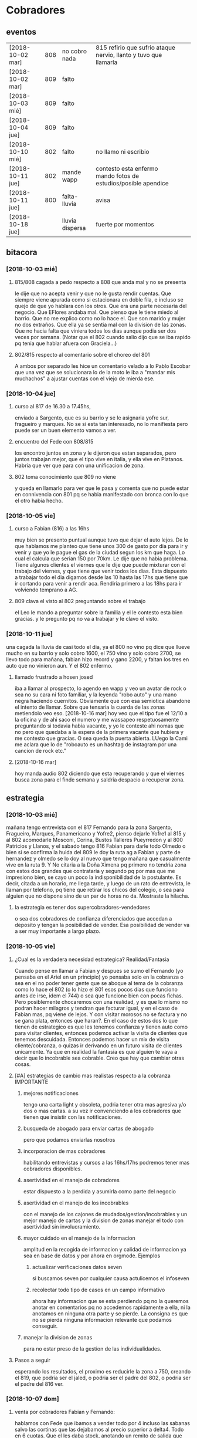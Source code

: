 
* Cobradores
** eventos
| [2018-10-02 mar] | 808 | no cobro nada   | 815 refirio que sufrio ataque nervio, llanto y tuvo que llamarla |   |   |
| [2018-10-02 mar] | 809 | falto           |                                                                  |   |   |
| [2018-10-03 mié] | 809 | falto           |                                                                  |   |   |
| [2018-10-04 jue] | 809 | falto           |                                                                  |   |   |
| [2018-10-10 mié] | 802 | falto           | no llamo ni escribio                                             |   |   |
| [2018-10-11 jue] | 802 | mande wapp      | contesto esta enfermo mando fotos de estudios/posible apendice   |   |   |
| [2018-10-11 jue] | 800 | falta-lluvia    | avisa                                                            |   |   |
| [2018-10-18 jue] |     | lluvia dispersa | fuerte por momentos                                              |   |   |
** bitacora
*** [2018-10-03 mié] 
**** 815/808 cagada a pedo respecto a 808 que anda mal y no se presenta
le dije que no acepta venir y que no le gusta rendir cuentas. Que
siempre viene apurada como si estacionara en doble fila, e incluso se
quejo de que yo hablara con los otros. Que era una parte necesaria del
negocio. Que EFlores andaba mal. Que pienso que le tiene miedo al
barrio. Que no me explico como no lo hace el. Que son marido y mujer
no dos extraños. Que ella ya se sentia mal con la division de las
zonas. Que no hacia falta que viniera todos los dias aunque podia ser
dos veces por semana. (Notar que el 802 cuando salio dijo que se iba
rapido pq tenia que hablar afuera con Graciela...)
**** 802/815 respecto al comentario sobre el choreo del 801
A ambos por separado les hice un comentario velado a lo Pablo Escobar
que una vez que se solucionara lo de la moto le iba a "mandar mis
muchachos" a ajustar cuentas con el viejo de mierda ese.
*** [2018-10-04 jue]
**** curso al 817 de 16.30 a 17.45hs, 
enviado a Sargento, que es su barrio y se le asignaria yofre sur,
fragueiro y marques. No se si esta tan interesado, no lo manifiesta
pero puede ser un buen elemento vamos a ver. 
**** encuentro del Fede con 808/815
los encontro juntos en zona y le dijeron que estan separados, pero
juntos trabajan mejor, que el tipo vive en italia, y ella vive en
Platanos. Habria que ver que para con una unificacion de zona. 
**** 802 toma conocimiento que 809 no viene
y queda en llamarlo para ver que le pasa y comenta que no puede estar
en connivencia con 801 pq se habia manifestado con bronca con lo que
el otro habia hecho.
*** [2018-10-05 vie]
**** curso a Fabian (816) a las 16hs
muy bien se presento puntual aunque tuvo que dejar el auto lejos. De
lo que hablamos me planteo que tiene unos 300 de gasto por dia para ir
y venir y que yo le pague el gas de la ciudad segun los km que haga. 
Lo cual el calcula que serian 150 por 70km. Le dije que no habia
problema. Tiene algunos clientes el viernes que le dije que puede
mixturar con el trabajo del viernes, y que tiene que venir todos los
dias. Esta dispuesto a trabajar todo el dia digamos desde las 10 hasta
las 17hs que tiene que ir cortando para venir a rendir aca. Rendiria
primero a las 18hs para ir volviendo temprano a AG. 
**** 809 clava el visto al 802 preguntando sobre el trabajo
el Leo le mando a preguntar sobre la familia y el le contesto esta
bien gracias. y le pregunto pq no va a trabajar y le clavo el visto.
*** [2018-10-11 jue]
una cagada la lluvia de casi todo el dia, ya el 800 no vino pq dice
que llueve mucho en su barrio y solo cobro 1600, el 750 vino y solo
cobro 2700, se llevo todo para mañana, fabian hizo record y gano 2200,
y faltan los tres en auto que no vinieron aun. Y el 802 enfermo.
**** llamado frustrado a hosen josed 
iba a llamar al prospecto, lo agendo en wapp y veo un avatar de rock o
sea no su cara ni foto familiar, y la leyenda "robo auto" y una mano
negra haciendo cuernitos. Obviamente que con esa semiotica abandone el
intento de llamar. Sobre que tensaria la cuerda de las zonas
metiendolo veo eso.
[2018-10-16 mar] hoy veo que el tipo fue el 12/10 a la oficina y de
ahi saco el numero y me wassapeo respetuosamente preguntando si
todavia habia vacante, y yo le conteste ahi nomas que no pero que
quedaba a la espera de la primera vacante que hubiera y me contesto
que gracias. O sea queda la puerta abierta. LUego la Cami me aclara
que lo de "roboauto es un hashtag de instagram por una cancion de rock
etc."
**** [2018-10-16 mar]
hoy manda audio 802 diciendo que esta recuperando y que el viernes
busca zona para el finde semana y saldria despacio a recuperar zona.
** estrategia
*** [2018-10-03 mié]
mañana tengo entrevista con el 817 Fernando para la zona Sargento,
Fragueiro, Marques, Panamericano y Yofre2, pienso dejarle Yofre1 al
815 y al 802 acomodarle Mosconi, Corina, Bustos Talleres Pueyrredon y
al 800 Patricios y Llanos, y el sabado tengo 816 Fabian para darle
todo Olmedo o bien si se confirma la huida del 809 le doy la ruta ag a
Fabian y parte de hernandez y olmedo se lo doy al nuevo que tengo
mañana que casualmente vive en la ruta 9. 
Y No citaria a la Doña Ximena pq primero no tendria zona con estos dos
grandes que contrataria y segundo pq por mas que me impresiono bien,
se cayo un poco la indisponibilidad de la postulante. Es decir, citada
a un horario, me llega tarde, y luego de un rato de entrevista, le
llaman por telefono, pq tiene que retirar los chicos del colegio, o
sea para alguien que no dispone sino de un par de horas no
da. Mostraste la hilacha. 
**** la estrategia es tener dos supercobradores-vendedores
o sea dos cobradores de confianza diferenciados que accedan a deposito
y tengan la posibilidad de vender. Esa posibilidad de vender va a ser
muy importante a largo plazo. 
*** [2018-10-05 vie]
**** ¿Cual es la verdadera necesidad estrategica? Realidad/Fantasia
Cuando pense en llamar a Fabian y despues se sumo el Fernando (yo
pensaba en el Ariel en un principio) yo pensaba solo en la cobranza o
sea en el no poder tener gente que se aboque al tema de la cobranza
como lo hace el 802 (o lo hizo el 801 esos pocos dias que funciono
antes de irse, idem el 744) o sea que funcione bien con pocas
fichas. Pero posiblemente chocaremos con una realidad, y es que lo
mismo no podran hacer milagros y tendran que facturar igual, y en el
caso de Fabian mas, pq viene de lejos. Y con visitar morosos no se
factura y no se gana plata, entonces que haran?. En el caso de estos
dos lo que tienen de estrategico es que les tenemos confianza y tienen
auto como para visitar clientes, entonces podemos activar la visita de
clientes que tenemos descuidada. Entonces podemos hacer un mix de
visita cliente/cobranza, o quizas ir derivando en un futuro visita de
clientes unicamente.
Ya que en realidad la fantasia es que alguien te vaya a decir que lo
incobrable sea cobrable. 
Creo que hay que cambiar otras cosas.
**** [#A] estrategias de cambio mas realistas respecto a la cobranza :IMPORTANTE:
***** mejores notificaciones
tengo una carta light y obsoleta, podria tener otra mas agresiva y/o
dos o mas cartas.
a su vez ir convenciendo a los cobradores que tienen que insistir con
las notificaciones.
***** busqueda de abogado para enviar cartas de abogado
pero que podamos enviarlas nosotros
***** incorporacion de mas cobradores 
habilitando entrevistas y cursos a las 16hs/17hs podremos tener mas
cobradores disponibles.
***** asertividad en el manejo de cobradores
estar dispuesto a la perdida y asumirla como parte del negocio
***** asertividad en el manejo de los incobrables
con el manejo de los cajones de mudados/gestion/incobrables y un mejor
manejo de cartas y la division de zonas manejar el todo con
asertividad sin involucramiento.
***** mayor cuidado en el manejo de la informacion
amplitud en la recogida de informacion y calidad de informacion ya sea
en base de datos y por ahora en orgmode. Ejemplos
****** actualizar verificaciones datos seven
si buscamos seven por cualquier causa actulicemos el infoseven
****** recolectar todo tipo de casos en un campo informativo
ahora hay informacion que se esta perdiendo pq no la queremos anotar
en comentarios pq no accedemos rapidamente a ella, ni la anotamos en
ninguna otra parte y se pierde. La consigna es que no se pierda
ninguna informacion relevante que podamos conseguir.
***** manejar la division de zonas
para no estar preso de la gestion de las individualidades.
**** Pasos a seguir
esperando los resultados, el proximo es reducirle la zona a 750,
creando el 819, que podria ser el jaled, o podria ser el padre del
802, o podria ser el padre del 816 ver.  
*** [2018-10-07 dom]
**** venta por cobradores Fabian y Fernando:
hablamos con Fede que ibamos a vender todo por 4 incluso las sabanas
salvo las cortinas que las dejabamos al precio superior a delta4. Todo
en 6 cuotas. Que el les daba stock, anotando un remito de salida que
me mandaba en foto. Yo iba a programar un stock individual. Le ibamos
a pagar el 10% sobre la venta en forma mensual simpre que se pague la
primer cuota de lo vendido, para evitar las devoluciones y los
incobrables como son ellos mismos los que cobran. Entonces yo mismo
iba a administrar todo eso.
**** sobre el colgar el diploma de la Romi adelante
que era inconveniente a pesar que a mi me gustaba, pq iba a hacer
cascara con la profesion de mi hija, pero era verdad el riesgo de
ensuciarla definitivamente con la escoria que la pudiera salpicar era
grande y muy dificil de limpiar, entonces decidimos sacarlo.
*** [2018-10-11 jue]
a hoy como van las cosas con Fabian veo que realmente es un excelente
cobrador con una proyeccion a "venta agregada" y eso cerraria muy bien
para el y para nosotros, idem para el Fernando. Y para los otros. 
No se veria por el momento una postura como la de dias atras que
pensaba una dedicacion a hacer venta recorriendo clientes no creo que
podamos cobrar todo, pq no tenemos cobradores.
*** [2018-10-14 dom]
habria que preparar a ambos nuevos para los dias dificiles pq como se
cobra por dia irlos preparandolos en el sentido que hay para cobrar
una suma que va a entrar si o si todo el mes, y una cantidad de venta
que pueden hacer y eso lo van a cobrar por mes, para que no tengan
bajon animico alguno. Y sepan que todo es parte de una estrategia.
*** [2018-10-17 mié]
Luego de ver el resultado de hoy de 817 y los resultados de 815, llego
a la conclusion que necesito urgente captar por wapp como antes un par
de cobradores con moto con experiencia y arriesgarse a un par
nuevos. Hay que reducir zonas urgente. Nadie tiene que tener una zona
asignada mayor a 150k, y algunos menos (p.e. 800/802). Eso me da lugar
a uno o dos mas. No es que sea malo el 817 es que le estamos asignando
demasiada zona. Y quedan zonas sin cubrir. 
** recibos faltantes
| fecha            |    rbo | cobr |
| [2018-10-04 jue] | 274849 | 800  |
|                  |        |      |
** planillas robadas
se indica el dia de procesamiento en el pasado de Recibos
*** 731 [2018-06-11 lun]
*** 812 [2018-06-22 vie]
*** 744 [2018-09-03 lun]
*** 813 [2018-09-13 jue] 2846
*** 801 [2018-09-21 vie] 2887
| 275712 |      |                  |
| 275710 |      |                  |
| 273889 |  410 | [2018-09-21 vie] |
| 273890 |      |                  |
| 273891 |  690 | [2018-09-21 vie] |
| 273640 |  265 | [2018-09-22 sáb] |
| 273641 |  270 | [2018-09-22 sáb] |
| 273642 |  160 | [2018-09-22 sáb] |
| 273643 |  540 | [2018-09-26 mié] |
| 273644 |  250 | [2018-09-26 mié] |
| 274884 |  300 | [2018-09-28 vie] |
| 274885 |  700 | [2018-09-27 jue] |
| 274886 |      |                  |
| 274887 |  500 | ?                |
| 274888 |      |                  |
| 274889 |      |                  |
| 274890 |      |                  |
| 273196 |      |                  |
| 273197 |      |                  |
| 273198 |      |                  |
| 273199 |      |                  |
| 273607 |      |                  |
| 273608 |      |                  |
| 273609 |      |                  |
| 273610 |      |                  |
|        | 4085 |                  |
#+TBLFM: @>$2=vsum(@3$2..@25$2)
*** 809 [2018-10-03 mié] 2934
| 273225 |       |     |                  |     |
| 273226 | 67750 | 200 |                  |     |
| 273227 |       |     |                  |     |
| 273228 | 67830 | 290 |                  |     |
| 273229 | 67555 | 60? |                  |     |
| 273230 |       |     |                  |     |
| 273231 |       |     |                  |     |
| 273232 |       |     |                  |     |
| 273233 | 67698 | 480 | [2018-10-05 vie] | SI2 |
| 273234 |       |     |                  |     |
| 273235 |       |     |                  |     |
| 273236 |       |     |                  |     |
| 273237 |       |     |                  |     |
| 273238 |       |     |                  |     |
| 273239 |       |     |                  |     |
| 273240 |       |     |                  |     |
| 273241 |       |     |                  |     |
| 273242 |       |     |                  |     |
| 273243 |       |     |                  |     |
| 273244 |       |     |                  |     |
| 273245 |       |     |                  |     |
| 273246 |       |     |                  |     |
| 273247 |       |     |                  |     |
| 273248 |       |     |                  |     |
| 273249 |       |     |                  |     |
** documentos llevados a calle
** casos cobradores
*** 816                                                               :816:
**** TODO Dorado Mayra cta 67555                                :Congreso:
SCHEDULED: <2018-11-02 vie>
tiene un recibo cobrado por 809 [[*809 %5B2018-10-02 mar%5D 2934][809 {2018-10-02 mar} 2934]] 
que no se vio la fecha pero viendo la trayectoria de cobros yo le pase
que le cobro solo 60 pesos. Si la mina pita que muestre recibo.
**** TODO Altamirano Sergio                                          :SI3:
Isabella 2110 caso que la hijita le dijo que habia devuelto pero tenia
pagadas cuatro cuotas. 
**** TODO Flores Luciano Helguera 5629                            :Olmedo:
quiere cambiar los articulos por otros pq la mujer lo reto. 
lleva doc para traerse las cosas
**** TODO Torres Laura Tte la Corte 4937                        :Ferreyra:
devolucion tumultuosa lleva doc
**** TODO Quiles/Jara Wanda Murgiondo 4557                       :Carcano:
dicen que tienen 3 toallones fallados. Se indico cambiarlos pero
primero cobrar las dos cuotas atrasada que a la fecha serian 1600, a
cara de perro. Jara Wanda es una mala venta (ver mas abajo.)
*** 802                                                               :802:
**** TODO Reartes Elba Baradero 3221                           :Hernandez:
supuestamente 750 le hicieron ver la cortina el hijo de la Sra que una
era mas corta que la otra el paño, pero esta colgada!!! y pretendia
cambio, y no pago, luego 750 cambio de zona
**** TODO Sa Graciela Pergamino 3688                           :Hernandez:
sra pago cuota, compro dos cortinas y quiere devolver una,
supuestamente que no uso por eso pago la mitad de la cuota, pq dice
que no le sirve.
*** 817                                                               :817:
**** TODO doc 66052 llevar - wapp 3193143                       :YofreSur:
SCHEDULED: <2018-10-19 vie>
pidio documento y justo no esta. La unica posibilidad es que este
desacomodado en el toco que tengo en el cajon.
**** TODO Contreras Silvina Nadal 1716                          :YofreSur:
este es un caso que se mudo de ahi pero dejo una empleada en la
verduleria, parece como que es dueña de esa casa, o sea es al reves de
todos los casos que tenemos, que la empleada se va. 
**** DONE Rodriguez Lorena Vacaro 1433                          :YofreSur:
- State "DONE"       from "TODO"       [2018-10-17 mié 20:28]
dice que los manteles los devolvio. averiguar a quien, que constancia
tiene. Creo que muestra el papel blanco que dice ahi mismo devuelto,
pero eso no tiene ningun valor pq puede haberlo escrito ella misma.
Fue un error nuestro pq la devolucion la hizo el Fede mismo y me la
aviso por un mensaje de audio y yo no lo procese en el momento. Recien
cuando me describe bien el caso el cobrador ato cabos y lo soluciono.
**** TODO Pereyra Lidia Gable 3710                              :YofreSur:
reclama cortinas, pero cuando las vio si bien es cierto que estan
chingueadas estaban manchadas, y la mujer no supo explicarse.
**** TODO Rigoni Giuliano Gomez Pereyra 3083                    :Sargento:
quiere cambiar un mantel (compro dos y va bien en los pagos)
*** 815                                                               :815:
**** TODO traer mercaderia devolucion cta 69960
SCHEDULED: <2018-10-17 mié>
y preguntar causa
** captacion
registrar todos los avisos que ponga/ textos dias costo etc.
respuesta. casos contestados / estadisticas 
registrar todos los casos entrevistados en oficina con todos los datos 
y obviamente todos los casos fallidos en pocos dias con sus
respectivas informaciones y explicaciones.
*** avisos
**** fecha/cantidades/experiencias/etc.
* tareas
** DONE traer los docs "a devolver de la oficina"
- State "DONE"       from "TODO"       [2018-10-04 jue 18:38]
y encarpetarlos en un nepako y tenerlos en dpto


 no tiene sentido tener esos documentos en la oficina pq no fueron
 reclamados y se van a terminar perdiendo. Ya los nepakie y los voy a
 llevar al dpto.
** TODO hacer carta fuerte para subidos al seven 
con monto super alto que cause impacto. 
** TODO revisar listados seven subidos dni erroneos
DEADLINE: <2018-10-24 mié>
y corregir la base de datos, sino cuando demos las bajas no las toman
* ventas
** devoluciones
| fecha            | prom | zona     |      DNI |   | direccion        | articulos    | estado    | cobr | multa | t/p | excusa                                       |
| [2018-10-04 jue] |  792 | YofreSur |  4132831 |   | Alsina 1352      | indu1/cocina | 9 puntos  |  802 | no    | t   | viaje pq operaban a alguien                  |
| [2018-10-05 vie] |  768 | Coops    | 25267386 |   | Mna 36-23        | cor/coc/man  | 7 puntos  |  802 | no    | t   | no expresa                                   |
| [2018-10-05 vie] |  796 | Revol    |  4707724 |   | Necochea 2748    | cor/coc      | 9 puntos  |  802 | no    | t   | no expresa                                   |
| [2018-10-05 vie] |  811 | Flores   | 22772903 |   | Mna 40-7 Aspasia | cor          | 8 puntos  |  808 | no    | p   | incobrabilidad                               |
| [2018-10-09 mar] |  796 | Olmedo   |  6257697 |   | Bogado 5770      | toallon      |           |  816 | no    | p   | no puede pagar/queja sobre el otro articulo  |
| [2018-10-11 jue] |  796 | Ferreyra | 12483041 |   | de la Corte 4950 | toallon/mant | pos.usado |  816 | no    | t   | saco bajo amenaza de no pagar y demas        |
| [2018-10-16 mar] |  792 | Liceo    | 25427192 |   | Rodo 4558        | cort/toallon |           |  815 | no    | t   |                                              |
| [2018-10-18 jue] |  768 | Olmedo   | 28657513 | M | Helguera 5629    | cort/coc     | 9 puntos  |  816 | no    | t   | la mujer lo reto pq no era eso lo que queria |
| [2018-10-18 jue] |  792 | Ferreyra | 18669929 | F | de la Corte 4937 | indu2        | 9 puntos  |  816 | no    | t   | zona roja / no puede pagar                   |
| [2018-10-18 jue] |  792 | Olmedo   | 20870608 | F | Huidobro         | cor/nau      | 8 puntos  |  816 | no    | t   | mujer devuelve pq marido la abandono         |
|                  |      |          |          |   |                  |              |           |      |       |     |                                              |
** condonados
| cuenta | excta | actu | seven | fecha seven      | flag | comentarios                                                                   |
|  70063 | 59372 | 1031 | seven | [2017-04-20 jue] | NVM  |                                                                               |
|  69969 | 58334 | 2526 |       |                  |      | No vender mas. Insolvente, irresponsable. Dice que devolvio la cortina a 747. |
|  69933 | 41164 | 2310 |       |                  |      | ninguno: pero no habia pagado nunca de 13 cuotas pago una.                    |
|  69704 | 58239 | 1200 | seven |                  |      | dice que devolvio la cortina a una mujer petiza en un auto                    |
** casos de malas ventas
*** Dominica 1960
[2018-05-18 vie] se vende a Muñoz Alfredo 2130 y se revende a Tobares
Silvana 1560, siendo que esta ultima en ese momento  debia la cuota de
feb y marzo de 2018 y el ultimo pago que habia hecho era el 4/5/18
luego de no pagar desde 10/17, y todo sobre una cuota de 145, y que el
historial del seven decia: sev tatymania / bco columbia 25k sit 1//
OJO MORA en la casa, pq ademas en la casa hay una vieja que nos habia
clavado en 2015. Obvio que no se pago un centavo de ninguna cuenta
desde ese momento en adelante. (en ese caso se repartieron las
comisiones 787 y 796 siendo que eran la misma casa). Ahora va Fabian y
le dicen que Muñoz que es un viejo y posible dueño de la casa se mudo!!.
*** Tierra del Fuego 1280
[2018-09-17 lun] se vende 1950 cuando tenia un saldo de 1035 atrasado
con fecha  julio y agosto y el ultimo pago era del 13/8 y venia dando
pagos irregulares nunca dando la cuota entera desde abril, dio
200/310/400 cuando la cuota era 445. 
*** Murgiondo 4557
[2018-09-11 mar] vdor 792 Wanda Jara.
se condona una venta del 2014 que no pago nada 52289 una cortina,
habia un comentario que decia "2016-11-15- caradura, le mande el
cobrador, quedo en llamar pq dice que segun ella pago".
El mismo dia se le vende a Quiles Ivan (supuestamente el hijo o
hermano menor) quien pagaria las dos cuentas, y habia tenido un buen
antecedente de dos compras anteriores buenas. Ahora [2018-10-18 jue]
luego de dos visitas de Fabian la Wanda Jara que solo compro dos
toallones dice que tiene fallados para cambiar "3 toallones"!!.

* llamados pendientes
** DONE llamar a gladys romero                                         :800:
SCHEDULED: <2018-10-17 mié>
- State "DONE"       from "TODO"       [2018-10-17 mié 18:08]
ver el numero en wapp de la romi 155443738/152898651
Se llamo atendio el hombre que venia a pagar y quedo en venir el lunes
proximo.

* Romitex Fichas
** [2018-10-02 mar] pasado desde el [2018-09-20 jue]--[2018-10-02 mar]
** [2018-10-12 vie] pasado desde el [2018-10-03 mié]--[2018-10-12 vie]
** [2018-10-18 jue] pasado desde el [2018-10-16 mar]--[2018-10-17 mié]


